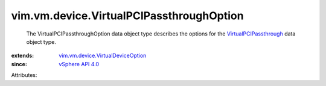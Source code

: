 .. _vSphere API 4.0: ../../../vim/version.rst#vimversionversion5

.. _VirtualPCIPassthrough: ../../../vim/vm/device/VirtualPCIPassthrough.rst

.. _vim.vm.device.VirtualDeviceOption: ../../../vim/vm/device/VirtualDeviceOption.rst


vim.vm.device.VirtualPCIPassthroughOption
=========================================
  The VirtualPCIPassthroughOption data object type describes the options for the `VirtualPCIPassthrough`_ data object type.
:extends: vim.vm.device.VirtualDeviceOption_
:since: `vSphere API 4.0`_

Attributes:
